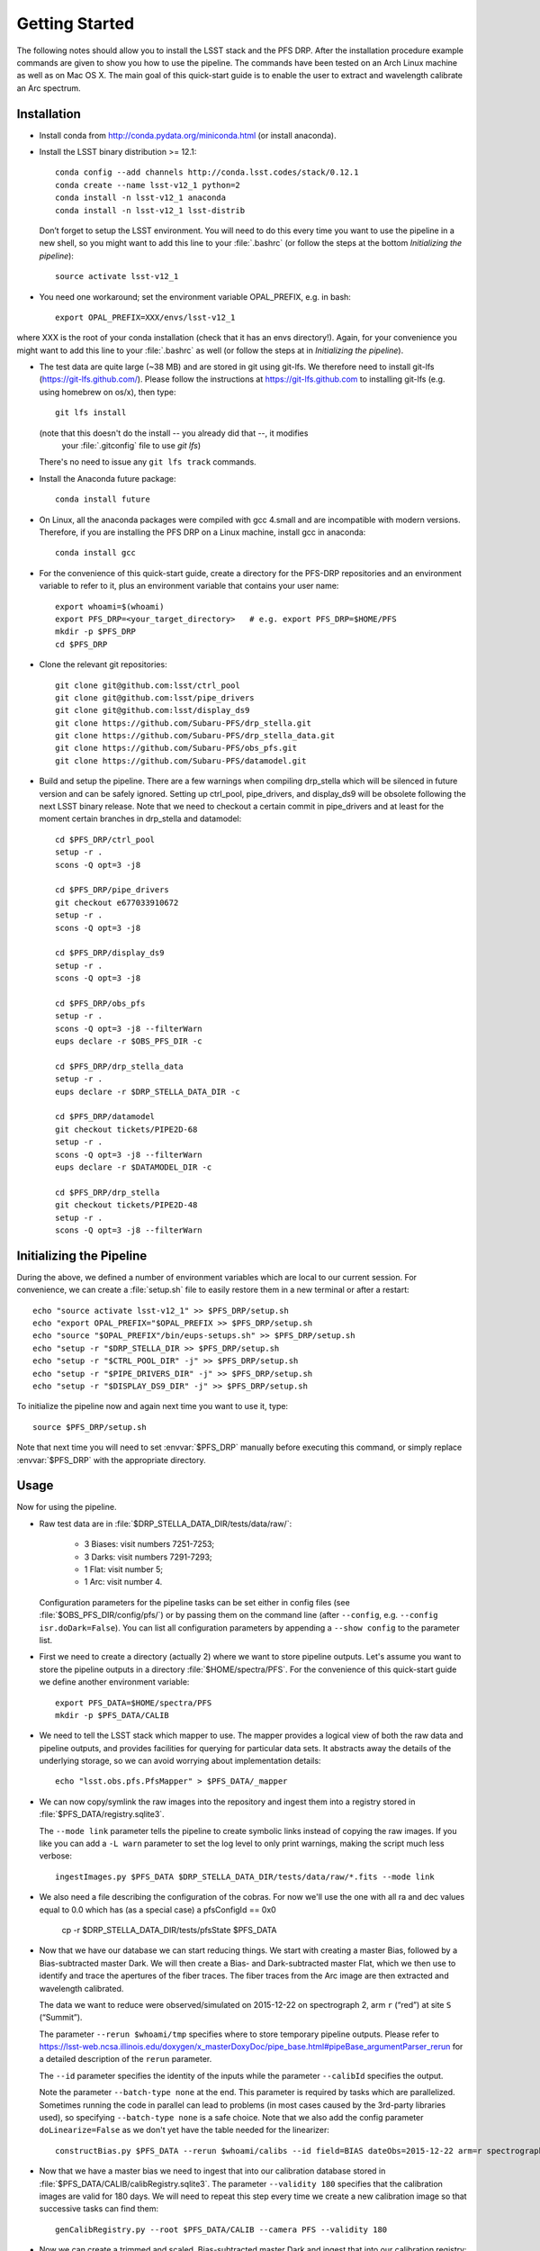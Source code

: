 ###############
Getting Started
###############

The following notes should allow you to install the LSST stack and the PFS
DRP.  After the installation procedure example commands are given to show you
how to use the pipeline. The commands have been tested on an Arch Linux
machine as well as on Mac OS X.  The main goal of this quick-start guide is to
enable the user to extract and wavelength calibrate an Arc spectrum.

Installation
============

- Install conda from http://conda.pydata.org/miniconda.html (or install anaconda).
- Install the LSST binary distribution >= 12.1::

    conda config --add channels http://conda.lsst.codes/stack/0.12.1
    conda create --name lsst-v12_1 python=2
    conda install -n lsst-v12_1 anaconda
    conda install -n lsst-v12_1 lsst-distrib

  Don’t forget to setup the LSST environment. You will need to do this every time
  you want to use the pipeline in a new shell, so you might want to add this line
  to your :file:`.bashrc` (or follow the steps at the bottom `Initializing the
  pipeline`)::

    source activate lsst-v12_1

- You need one workaround;  set the environment variable OPAL_PREFIX, e.g. in bash::
    
    export OPAL_PREFIX=XXX/envs/lsst-v12_1
    
where XXX is the root of your conda installation (check that it has an envs directory!).
Again, for your convenience you might want to add this line to your :file:`.bashrc` as well
(or follow the steps at in `Initializing the pipeline`).
    
- The test data are quite large (~38 MB) and are stored in git using git-lfs. We therefore
  need to install git-lfs (https://git-lfs.github.com/). Please follow the instructions at
  https://git-lfs.github.com to installing git-lfs (e.g. using homebrew on
  os/x), then type::

     git lfs install

  (note that this doesn't do the install -- you already did that --, it modifies
    your :file:`.gitconfig` file to use `git lfs`)

  There's no need to issue any ``git lfs track`` commands.

- Install the Anaconda future package::

     conda install future

- On Linux, all the anaconda packages were compiled with gcc 4.small and are
  incompatible with modern versions. Therefore, if you are installing the PFS
  DRP on a Linux machine, install gcc in anaconda::

     conda install gcc

- For the convenience of this quick-start guide, create a directory for the PFS-DRP
  repositories and an environment variable to refer to it, plus an environment variable
  that contains your user name::

     export whoami=$(whoami)
     export PFS_DRP=<your_target_directory>   # e.g. export PFS_DRP=$HOME/PFS
     mkdir -p $PFS_DRP
     cd $PFS_DRP

- Clone the relevant git repositories::

     git clone git@github.com:lsst/ctrl_pool
     git clone git@github.com:lsst/pipe_drivers
     git clone git@github.com:lsst/display_ds9
     git clone https://github.com/Subaru-PFS/drp_stella.git
     git clone https://github.com/Subaru-PFS/drp_stella_data.git
     git clone https://github.com/Subaru-PFS/obs_pfs.git
     git clone https://github.com/Subaru-PFS/datamodel.git

- Build and setup the pipeline. There are a few warnings when compiling drp_stella
  which will be silenced in future version and can be safely ignored. Setting up
  ctrl_pool, pipe_drivers, and display_ds9 will be obsolete following the
  next LSST binary release. Note that we need to checkout a certain commit in
  pipe_drivers and at least for the moment certain branches in drp_stella and
  datamodel::

     cd $PFS_DRP/ctrl_pool
     setup -r .
     scons -Q opt=3 -j8

     cd $PFS_DRP/pipe_drivers
     git checkout e677033910672
     setup -r .
     scons -Q opt=3 -j8

     cd $PFS_DRP/display_ds9
     setup -r .
     scons -Q opt=3 -j8

     cd $PFS_DRP/obs_pfs
     setup -r .
     scons -Q opt=3 -j8 --filterWarn
     eups declare -r $OBS_PFS_DIR -c

     cd $PFS_DRP/drp_stella_data
     setup -r .
     eups declare -r $DRP_STELLA_DATA_DIR -c
     
     cd $PFS_DRP/datamodel
     git checkout tickets/PIPE2D-68
     setup -r .
     scons -Q opt=3 -j8 --filterWarn
     eups declare -r $DATAMODEL_DIR -c

     cd $PFS_DRP/drp_stella
     git checkout tickets/PIPE2D-48
     setup -r .
     scons -Q opt=3 -j8 --filterWarn


Initializing the Pipeline
=========================

During the above, we defined a number of environment variables which are local
to our current session. For convenience, we can create a :file:`setup.sh` file
to easily restore them in a new terminal or after a restart::

   echo "source activate lsst-v12_1" >> $PFS_DRP/setup.sh
   echo "export OPAL_PREFIX="$OPAL_PREFIX >> $PFS_DRP/setup.sh
   echo "source "$OPAL_PREFIX"/bin/eups-setups.sh" >> $PFS_DRP/setup.sh
   echo "setup -r "$DRP_STELLA_DIR >> $PFS_DRP/setup.sh
   echo "setup -r "$CTRL_POOL_DIR" -j" >> $PFS_DRP/setup.sh
   echo "setup -r "$PIPE_DRIVERS_DIR" -j" >> $PFS_DRP/setup.sh
   echo "setup -r "$DISPLAY_DS9_DIR" -j" >> $PFS_DRP/setup.sh

To initialize the pipeline now and again next time you want to use it, type::

   source $PFS_DRP/setup.sh

Note that next time you will need to set :envvar:`$PFS_DRP` manually before
executing this command, or simply replace :envvar:`$PFS_DRP` with the appropriate directory.


Usage
=====

Now for using the pipeline.

- Raw test data are in :file:`$DRP_STELLA_DATA_DIR/tests/data/raw/`:

    - 3 Biases: visit numbers 7251-7253;
    - 3 Darks: visit numbers 7291-7293;
    - 1 Flat: visit number 5;
    - 1 Arc: visit number 4.

  Configuration parameters for the pipeline tasks can be set either in config
  files (see :file:`$OBS_PFS_DIR/config/pfs/`) or by passing them on the
  command line (after ``--config``, e.g. ``--config isr.doDark=False``). You can
  list all configuration parameters by appending a ``--show config`` to the
  parameter list.

- First we need to create a directory (actually 2) where we want to store
  pipeline outputs. Let's assume you want to store the pipeline outputs in a
  directory :file:`$HOME/spectra/PFS`. For the convenience of this
  quick-start guide we define another environment variable::

     export PFS_DATA=$HOME/spectra/PFS
     mkdir -p $PFS_DATA/CALIB

- We need to tell the LSST stack which mapper to use. The mapper provides a logical view
  of both the raw data and pipeline outputs, and provides facilities for querying for
  particular data sets. It abstracts away the details of the underlying storage, so we
  can avoid worrying about implementation details::

     echo "lsst.obs.pfs.PfsMapper" > $PFS_DATA/_mapper

- We can now copy/symlink the raw images into the repository and ingest them into a
  registry stored in :file:`$PFS_DATA/registry.sqlite3`.

  The ``--mode link`` parameter tells the pipeline to create symbolic links
  instead of copying the raw images. If you like you can add a ``-L warn``
  parameter to set the log level to only print warnings, making the script
  much less verbose::

     ingestImages.py $PFS_DATA $DRP_STELLA_DATA_DIR/tests/data/raw/*.fits --mode link

- We also need a file describing the configuration of the cobras.  For now we'll
  use the one with all ra and dec values equal to 0.0 which has (as a special case)
  a pfsConfigId == 0x0
     cp -r $DRP_STELLA_DATA_DIR/tests/pfsState $PFS_DATA

- Now that we have our database we can start reducing things. We start with
  creating a master Bias, followed by a Bias-subtracted master Dark. We will
  then create a Bias- and Dark-subtracted master Flat, which we then use to
  identify and trace the apertures of the fiber traces. The fiber traces from
  the Arc image are then extracted and wavelength calibrated.

  The data we want to reduce were observed/simulated on 2015-12-22 on
  spectrograph 2, arm ``r`` (“red”) at site ``S`` (“Summit”).

  The parameter ``--rerun $whoami/tmp``
  specifies where to store temporary pipeline outputs. Please refer to
  https://lsst-web.ncsa.illinois.edu/doxygen/x_masterDoxyDoc/pipe_base.html#pipeBase_argumentParser_rerun
  for a detailed description of the ``rerun`` parameter.

  The ``--id`` parameter specifies the identity of the inputs while the
  parameter ``--calibId`` specifies the output.

  Note the parameter ``--batch-type none`` at the end. This parameter is required by
  tasks which are parallelized.  Sometimes running the code in parallel can
  lead to problems (in most cases caused by the 3rd-party libraries used), so
  specifying ``--batch-type none`` is a safe choice. Note that we also add the
  config parameter ``doLinearize=False`` as we don't yet have the table needed
  for the linearizer::

     constructBias.py $PFS_DATA --rerun $whoami/calibs --id field=BIAS dateObs=2015-12-22 arm=r spectrograph=2 --calibId calibVersion=bias calibDate=2015-12-22 arm=r spectrograph=2 -c isr.doLinearize=False --batch-type none

- Now that we have a master bias we need to ingest that into our calibration
  database stored in :file:`$PFS_DATA/CALIB/calibRegistry.sqlite3`. The
  parameter ``--validity 180`` specifies that the calibration images are valid
  for 180 days. We will need to repeat this step every time we create a new
  calibration image so that successive tasks can find them::

     genCalibRegistry.py --root $PFS_DATA/CALIB --camera PFS --validity 180

- Now we can create a trimmed and scaled, Bias-subtracted master Dark and
  ingest that into our calibration registry::

     constructDark.py $PFS_DATA --rerun $whoami/calibs --id field=DARK dateObs=2015-12-22 arm=r spectrograph=2 --calibId calibVersion=dark calibDate=2015-12-22 arm=r spectrograph=2 -c isr.doBias=True isr.doLinearize=False --batch-type none
     genCalibRegistry.py --root $PFS_DATA/CALIB --camera PFS --validity 180

- In order to extract the arc spectra we first need to identify and trace
  the apertures for each fiber. This is what constructFiberTrace.py does.
  In our data set only visit 5 is a flat, so specifying ``--id visit=5`` is
  all we need to specify for our flat to be found::
      
     constructFiberTrace.py $PFS_DATA_DIR --rerun $whoami/calibs --id visit=5 --calibId calibVersion=fiberTrace calibDate=2015-12-22 arm=r spectrograph=2 -c isr.doBias=True isr.doDark=True isr.doFlat=False isr.doLinearize=False --batch-type none
     genCalibRegistry.py --root $PFS_DATA/CALIB --camera PFS --validity 180
     
- Since we have the master Bias and Dark we can now perform the
  Instrumental-Signature Removal (ISR) task for our Arc spectrum (visit=4).
  The program detrend.py will start the ISR task which will subtract the Bias
  and scaled Dark from our Arc image. Flat-fielding is not yet supported by the
  pipeline, but will be in the near future.

  If you want to reduce all Arcs taken 2015-12-22 for spectrograph 2, red arm,
  simply replace ``visit=4`` with ``arm=r spectrograph=2 dateObs=2015-12-22
  field=ARC``::

     detrend.py $PFS_DATA --rerun $whoami/tmp --id visit=4 -c isr.doBias=True isr.doDark=True isr.doFlat=False isr.doLinearize=False

- We now have the ``postISRCCD`` image for our Arc and can extract and
  wavelength-calibrate our CdHgKrNeXe Arc with the visit number 4::

     reduceArc.py $PFS_DATA --rerun $whoami/tmp --id visit=4

  Note that this program does not currently write an output file but will do so
  very soon.
